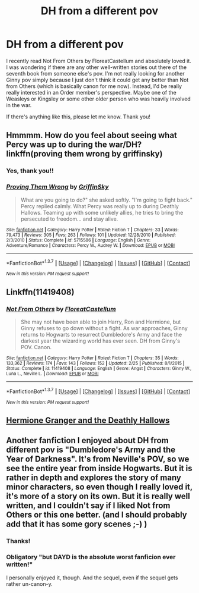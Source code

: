 #+TITLE: DH from a different pov

* DH from a different pov
:PROPERTIES:
:Author: face19171
:Score: 6
:DateUnix: 1459580899.0
:DateShort: 2016-Apr-02
:FlairText: Request
:END:
I recently read Not From Others by FloreatCastellum and absolutely loved it. I was wondering if there are any other well-written stories out there of the seventh book from someone else's pov. I'm not really looking for another Ginny pov simply because I just don't think it could get any better than Not from Others (which is basically canon for me now). Instead, I'd be really really interested in an Order member's perspective. Maybe one of the Weasleys or Kingsley or some other older person who was heavily involved in the war.

If there's anything like this, please let me know. Thank you!


** Hmmmm. How do you feel about seeing what Percy was up to during the war/DH? linkffn(proving them wrong by griffinsky)
:PROPERTIES:
:Author: orangedarkchocolate
:Score: 3
:DateUnix: 1459632842.0
:DateShort: 2016-Apr-03
:END:

*** Yes, thank you!!
:PROPERTIES:
:Author: face19171
:Score: 3
:DateUnix: 1459633360.0
:DateShort: 2016-Apr-03
:END:


*** [[http://www.fanfiction.net/s/5715586/1/][*/Proving Them Wrong/*]] by [[https://www.fanfiction.net/u/2237483/GriffinSky][/GriffinSky/]]

#+begin_quote
  What are you going to do?" she asked softly. "I'm going to fight back." Percy replied calmly. What Percy was really up to during Deathly Hallows. Teaming up with some unlikely allies, he tries to bring the persecuted to freedom... and stay alive.
#+end_quote

^{/Site/: [[http://www.fanfiction.net/][fanfiction.net]] *|* /Category/: Harry Potter *|* /Rated/: Fiction T *|* /Chapters/: 33 *|* /Words/: 79,473 *|* /Reviews/: 305 *|* /Favs/: 263 *|* /Follows/: 101 *|* /Updated/: 12/28/2010 *|* /Published/: 2/3/2010 *|* /Status/: Complete *|* /id/: 5715586 *|* /Language/: English *|* /Genre/: Adventure/Romance *|* /Characters/: Percy W., Audrey W. *|* /Download/: [[http://www.p0ody-files.com/ff_to_ebook/ffn-bot/index.php?id=5715586&source=ff&filetype=epub][EPUB]] or [[http://www.p0ody-files.com/ff_to_ebook/ffn-bot/index.php?id=5715586&source=ff&filetype=mobi][MOBI]]}

--------------

*FanfictionBot*^{1.3.7} *|* [[[https://github.com/tusing/reddit-ffn-bot/wiki/Usage][Usage]]] | [[[https://github.com/tusing/reddit-ffn-bot/wiki/Changelog][Changelog]]] | [[[https://github.com/tusing/reddit-ffn-bot/issues/][Issues]]] | [[[https://github.com/tusing/reddit-ffn-bot/][GitHub]]] | [[[https://www.reddit.com/message/compose?to=%2Fu%2Ftusing][Contact]]]

^{/New in this version: PM request support!/}
:PROPERTIES:
:Author: FanfictionBot
:Score: 2
:DateUnix: 1459632894.0
:DateShort: 2016-Apr-03
:END:


** Linkffn(11419408)
:PROPERTIES:
:Author: Shastaw2006
:Score: 3
:DateUnix: 1459636194.0
:DateShort: 2016-Apr-03
:END:

*** [[http://www.fanfiction.net/s/11419408/1/][*/Not From Others/*]] by [[https://www.fanfiction.net/u/6993240/FloreatCastellum][/FloreatCastellum/]]

#+begin_quote
  She may not have been able to join Harry, Ron and Hermione, but Ginny refuses to go down without a fight. As war approaches, Ginny returns to Hogwarts to resurrect Dumbledore's Army and face the darkest year the wizarding world has ever seen. DH from Ginny's POV. Canon.
#+end_quote

^{/Site/: [[http://www.fanfiction.net/][fanfiction.net]] *|* /Category/: Harry Potter *|* /Rated/: Fiction T *|* /Chapters/: 35 *|* /Words/: 133,362 *|* /Reviews/: 174 *|* /Favs/: 143 *|* /Follows/: 152 *|* /Updated/: 2/25 *|* /Published/: 8/1/2015 *|* /Status/: Complete *|* /id/: 11419408 *|* /Language/: English *|* /Genre/: Angst *|* /Characters/: Ginny W., Luna L., Neville L. *|* /Download/: [[http://www.p0ody-files.com/ff_to_ebook/ffn-bot/index.php?id=11419408&source=ff&filetype=epub][EPUB]] or [[http://www.p0ody-files.com/ff_to_ebook/ffn-bot/index.php?id=11419408&source=ff&filetype=mobi][MOBI]]}

--------------

*FanfictionBot*^{1.3.7} *|* [[[https://github.com/tusing/reddit-ffn-bot/wiki/Usage][Usage]]] | [[[https://github.com/tusing/reddit-ffn-bot/wiki/Changelog][Changelog]]] | [[[https://github.com/tusing/reddit-ffn-bot/issues/][Issues]]] | [[[https://github.com/tusing/reddit-ffn-bot/][GitHub]]] | [[[https://www.reddit.com/message/compose?to=%2Fu%2Ftusing][Contact]]]

^{/New in this version: PM request support!/}
:PROPERTIES:
:Author: FanfictionBot
:Score: 1
:DateUnix: 1459636230.0
:DateShort: 2016-Apr-03
:END:


** [[http://www.fictionalley.org/authors/ann_margaret/HGATDH.html][Hermione Granger and the Deathly Hallows]]
:PROPERTIES:
:Author: penelope-taynt
:Score: 1
:DateUnix: 1459897767.0
:DateShort: 2016-Apr-06
:END:


** Another fanfiction I enjoyed about DH from different pov is "Dumbledore's Army and the Year of Darkness". It's from Neville's POV, so we see the entire year from inside Hogwarts. But it is rather in depth and explores the story of many minor characters, so even though I really loved it, it's more of a story on its own. But it is really well written, and I couldn't say if I liked Not from Others or this one better. (and I should probably add that it has some gory scenes ;-) )
:PROPERTIES:
:Author: DumbledoresArmy42
:Score: 1
:DateUnix: 1459601171.0
:DateShort: 2016-Apr-02
:END:

*** Thanks!
:PROPERTIES:
:Author: face19171
:Score: 1
:DateUnix: 1459633337.0
:DateShort: 2016-Apr-03
:END:


*** Obligatory "but DAYD is the absolute worst fanficion ever written!"

I personally enjoyed it, though. And the sequel, even if the sequel gets rather un-canon-y.
:PROPERTIES:
:Author: ADreamByAnyOtherName
:Score: 1
:DateUnix: 1459797620.0
:DateShort: 2016-Apr-04
:END:
